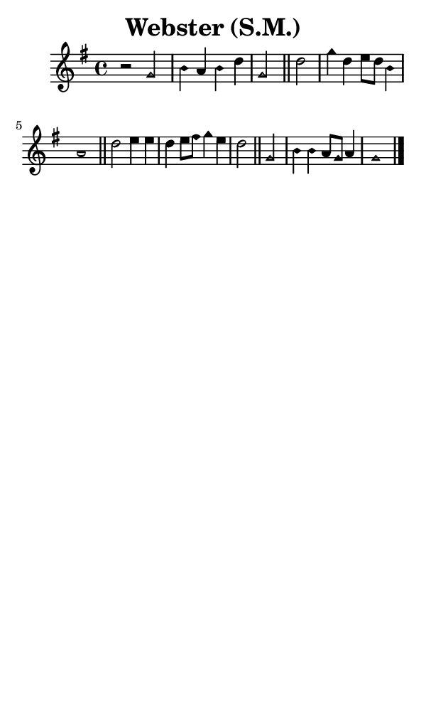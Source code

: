 \version "2.18.2"

#(set-global-staff-size 14)

\header {
  title=\markup {
    Webster (S.M.)
  }
  composer = \markup {
    
  }
  tagline = ##f
}

sopranoMusic = {
  \aikenHeads
  \clef treble
  \key g \major
  \autoBeamOff
  \time 4/4
  \relative c'' {
    \set Score.tempoHideNote = ##t \tempo 4 = 120
    
    r2 g b4 a b d g,2 \bar "||"
    d'2 g4 d e8[ d] b4 a1 \bar "||"
    d2 e4 e d e8[ fis] g4 e d2 \bar "||"
    g,2 b4 b a8[ g] a4 g1 \bar "|."
  }
}

#(set! paper-alist (cons '("phone" . (cons (* 3 in) (* 5 in))) paper-alist))

\paper {
  #(set-paper-size "phone")
}

\score {
  <<
    \new Staff {
      \new Voice {
	\sopranoMusic
      }
    }
  >>
}
